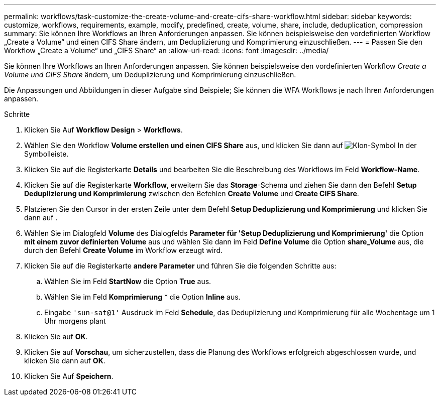 ---
permalink: workflows/task-customize-the-create-volume-and-create-cifs-share-workflow.html 
sidebar: sidebar 
keywords: customize, workflows, requirements, example, modify, predefined, create, volume, share, include, deduplication, compression 
summary: Sie können Ihre Workflows an Ihren Anforderungen anpassen. Sie können beispielsweise den vordefinierten Workflow „Create a Volume“ und einen CIFS Share ändern, um Deduplizierung und Komprimierung einzuschließen. 
---
= Passen Sie den Workflow „Create a Volume“ und „CIFS Share“ an
:allow-uri-read: 
:icons: font
:imagesdir: ../media/


[role="lead"]
Sie können Ihre Workflows an Ihren Anforderungen anpassen. Sie können beispielsweise den vordefinierten Workflow _Create a Volume und CIFS Share_ ändern, um Deduplizierung und Komprimierung einzuschließen.

Die Anpassungen und Abbildungen in dieser Aufgabe sind Beispiele; Sie können die WFA Workflows je nach Ihren Anforderungen anpassen.

.Schritte
. Klicken Sie Auf *Workflow Design* > *Workflows*.
. Wählen Sie den Workflow *Volume erstellen und einen CIFS Share* aus, und klicken Sie dann auf image:../media/clone_wfa_icon.gif["Klon-Symbol"] In der Symbolleiste.
. Klicken Sie auf die Registerkarte *Details* und bearbeiten Sie die Beschreibung des Workflows im Feld *Workflow-Name*.
. Klicken Sie auf die Registerkarte *Workflow*, erweitern Sie das *Storage*-Schema und ziehen Sie dann den Befehl *Setup Deduplizierung und Komprimierung* zwischen den Befehlen *Create Volume* und *Create CIFS Share*.
. Platzieren Sie den Cursor in der ersten Zeile unter dem Befehl *Setup Deduplizierung und Komprimierung* und klicken Sie dann auf image:../media/add_object_wfa_icon.gif[""].
. Wählen Sie im Dialogfeld *Volume* des Dialogfelds *Parameter für 'Setup Deduplizierung und Komprimierung'* die Option *mit einem zuvor definierten Volume* aus und wählen Sie dann im Feld *Define Volume* die Option *share_Volume* aus, die durch den Befehl *Create Volume* im Workflow erzeugt wird.
. Klicken Sie auf die Registerkarte *andere Parameter* und führen Sie die folgenden Schritte aus:
+
.. Wählen Sie im Feld *StartNow* die Option *True* aus.
.. Wählen Sie im Feld *Komprimierung* * die Option *Inline* aus.
.. Eingabe `'sun-sat@1'` Ausdruck im Feld *Schedule*, das Deduplizierung und Komprimierung für alle Wochentage um 1 Uhr morgens plant


. Klicken Sie auf *OK*.
. Klicken Sie auf *Vorschau*, um sicherzustellen, dass die Planung des Workflows erfolgreich abgeschlossen wurde, und klicken Sie dann auf *OK*.
. Klicken Sie Auf *Speichern*.

